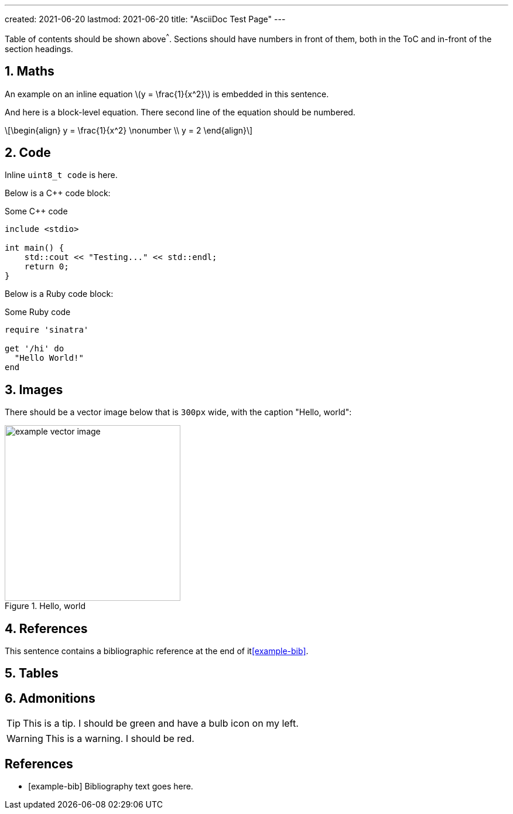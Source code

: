 ---
created: 2021-06-20
lastmod: 2021-06-20
title: "AsciiDoc Test Page"
---

:toc:
:xrefstyle: short
:stem: latexmath
:sectnums:

Table of contents should be shown above^^^. Sections should have numbers in front of them, both in the ToC and in-front of the section headings.

== Maths

An example on an inline equation stem:[y = \frac{1}{x^2}] is embedded in this sentence.

And here is a block-level equation. There second line of the equation should be numbered.

[stem]
++++
\begin{align}
y = \frac{1}{x^2} \nonumber \\
y = 2
\end{align}
++++

== Code

Inline `uint8_t code` is here.

Below is a C++ code block:

.Some C++ code
[source,c++]
----
include <stdio>

int main() {
    std::cout << "Testing..." << std::endl;
    return 0;
}
----

Below is a Ruby code block:

.Some Ruby code
[source,ruby]
----
require 'sinatra'

get '/hi' do
  "Hello World!"
end
----

== Images

There should be a vector image below that is `300px` wide, with the caption "Hello, world":

.Hello, world
image::example-vector-image.svg[width=300]

== References

This sentence contains a bibliographic reference at the end of it<<example-bib>>.

== Tables



== Admonitions

TIP: This is a tip. I should be green and have a bulb icon on my left.

WARNING: This is a warning. I should be red.

[bibliography]
== References

* [[[example-bib]]] Bibliography text goes here.